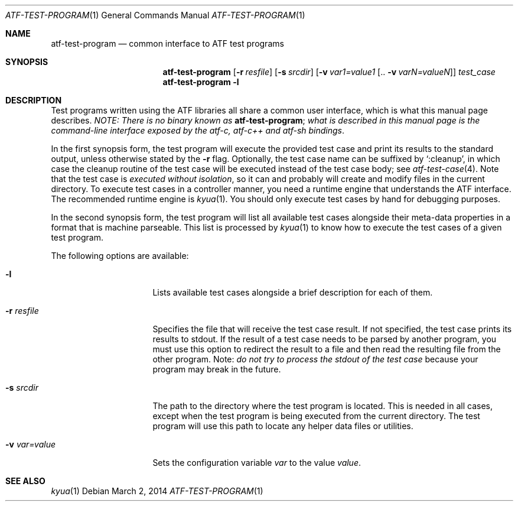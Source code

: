 .\"	$NetBSD: atf-test-program.1,v 1.2 2018/08/12 13:02:42 christos Exp $
.\"
.\" Automated Testing Framework (atf)
.\"
.\" Copyright (c) 2007 The NetBSD Foundation, Inc.
.\" All rights reserved.
.\"
.\" Redistribution and use in source and binary forms, with or without
.\" modification, are permitted provided that the following conditions
.\" are met:
.\" 1. Redistributions of source code must retain the above copyright
.\"    notice, this list of conditions and the following disclaimer.
.\" 2. Redistributions in binary form must reproduce the above copyright
.\"    notice, this list of conditions and the following disclaimer in the
.\"    documentation and/or other materials provided with the distribution.
.\"
.\" THIS SOFTWARE IS PROVIDED BY THE NETBSD FOUNDATION, INC. AND
.\" CONTRIBUTORS ``AS IS'' AND ANY EXPRESS OR IMPLIED WARRANTIES,
.\" INCLUDING, BUT NOT LIMITED TO, THE IMPLIED WARRANTIES OF
.\" MERCHANTABILITY AND FITNESS FOR A PARTICULAR PURPOSE ARE DISCLAIMED.
.\" IN NO EVENT SHALL THE FOUNDATION OR CONTRIBUTORS BE LIABLE FOR ANY
.\" DIRECT, INDIRECT, INCIDENTAL, SPECIAL, EXEMPLARY, OR CONSEQUENTIAL
.\" DAMAGES (INCLUDING, BUT NOT LIMITED TO, PROCUREMENT OF SUBSTITUTE
.\" GOODS OR SERVICES; LOSS OF USE, DATA, OR PROFITS; OR BUSINESS
.\" INTERRUPTION) HOWEVER CAUSED AND ON ANY THEORY OF LIABILITY, WHETHER
.\" IN CONTRACT, STRICT LIABILITY, OR TORT (INCLUDING NEGLIGENCE OR
.\" OTHERWISE) ARISING IN ANY WAY OUT OF THE USE OF THIS SOFTWARE, EVEN
.\" IF ADVISED OF THE POSSIBILITY OF SUCH DAMAGE.
.Dd March 2, 2014
.Dt ATF-TEST-PROGRAM 1
.Os
.Sh NAME
.Nm atf-test-program
.Nd common interface to ATF test programs
.Sh SYNOPSIS
.Nm
.Op Fl r Ar resfile
.Op Fl s Ar srcdir
.Op Fl v Ar var1=value1 Op .. Fl v Ar varN=valueN
.Ar test_case
.Nm
.Fl l
.Sh DESCRIPTION
Test programs written using the ATF libraries all share a common user
interface, which is what this manual page describes.
.Em NOTE: There is no binary known as
.Nm ;
.Em what is described in this manual page is the command-line interface
.Em exposed by the atf-c, atf-c++ and atf-sh bindings .
.Pp
In the first synopsis form, the test program will execute the provided
test case and print its results to the standard output, unless otherwise
stated by the
.Fl r
flag.
Optionally, the test case name can be suffixed by
.Sq :cleanup ,
in which case the cleanup routine of the test case will be executed
instead of the test case body; see
.Xr atf-test-case 4 .
Note that the test case is
.Em executed without isolation ,
so it can and probably will create and modify files in the current directory.
To execute test cases in a controller manner, you need a runtime engine
that understands the ATF interface.
The recommended runtime engine is
.Xr kyua 1 .
You should only execute test cases by hand for debugging purposes.
.Pp
In the second synopsis form, the test program will list all available
test cases alongside their meta-data properties in a format that is
machine parseable.
This list is processed by
.Xr kyua 1
to know how to execute the test cases of a given test program.
.Pp
The following options are available:
.Bl -tag -width XvXvarXvalueXX
.It Fl l
Lists available test cases alongside a brief description for each of them.
.It Fl r Ar resfile
Specifies the file that will receive the test case result.
If not specified, the test case prints its results to stdout.
If the result of a test case needs to be parsed by another program, you must
use this option to redirect the result to a file and then read the resulting
file from the other program.
Note:
.Em do not try to process the stdout of the test case
because your program may break in the future.
.It Fl s Ar srcdir
The path to the directory where the test program is located.
This is needed in all cases, except when the test program is being executed
from the current directory.
The test program will use this path to locate any helper data files or
utilities.
.It Fl v Ar var=value
Sets the configuration variable
.Ar var
to the value
.Ar value .
.El
.Sh SEE ALSO
.Xr kyua 1
